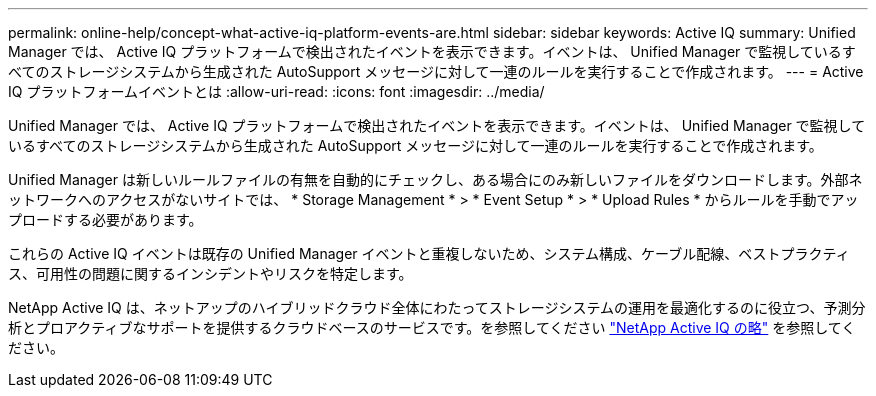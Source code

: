 ---
permalink: online-help/concept-what-active-iq-platform-events-are.html 
sidebar: sidebar 
keywords: Active IQ 
summary: Unified Manager では、 Active IQ プラットフォームで検出されたイベントを表示できます。イベントは、 Unified Manager で監視しているすべてのストレージシステムから生成された AutoSupport メッセージに対して一連のルールを実行することで作成されます。 
---
= Active IQ プラットフォームイベントとは
:allow-uri-read: 
:icons: font
:imagesdir: ../media/


[role="lead"]
Unified Manager では、 Active IQ プラットフォームで検出されたイベントを表示できます。イベントは、 Unified Manager で監視しているすべてのストレージシステムから生成された AutoSupport メッセージに対して一連のルールを実行することで作成されます。

Unified Manager は新しいルールファイルの有無を自動的にチェックし、ある場合にのみ新しいファイルをダウンロードします。外部ネットワークへのアクセスがないサイトでは、 * Storage Management * > * Event Setup * > * Upload Rules * からルールを手動でアップロードする必要があります。

これらの Active IQ イベントは既存の Unified Manager イベントと重複しないため、システム構成、ケーブル配線、ベストプラクティス、可用性の問題に関するインシデントやリスクを特定します。

NetApp Active IQ は、ネットアップのハイブリッドクラウド全体にわたってストレージシステムの運用を最適化するのに役立つ、予測分析とプロアクティブなサポートを提供するクラウドベースのサービスです。を参照してください https://www.netapp.com/us/products/data-infrastructure-management/active-iq.aspx["NetApp Active IQ の略"] を参照してください。

